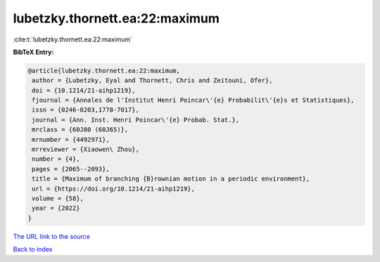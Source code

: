 lubetzky.thornett.ea:22:maximum
===============================

:cite:t:`lubetzky.thornett.ea:22:maximum`

**BibTeX Entry:**

.. code-block:: bibtex

   @article{lubetzky.thornett.ea:22:maximum,
    author = {Lubetzky, Eyal and Thornett, Chris and Zeitouni, Ofer},
    doi = {10.1214/21-aihp1219},
    fjournal = {Annales de l'Institut Henri Poincar\'{e} Probabilit\'{e}s et Statistiques},
    issn = {0246-0203,1778-7017},
    journal = {Ann. Inst. Henri Poincar\'{e} Probab. Stat.},
    mrclass = {60J80 (60J65)},
    mrnumber = {4492971},
    mrreviewer = {Xiaowen\ Zhou},
    number = {4},
    pages = {2065--2093},
    title = {Maximum of branching {B}rownian motion in a periodic environment},
    url = {https://doi.org/10.1214/21-aihp1219},
    volume = {58},
    year = {2022}
   }
`The URL link to the source <ttps://doi.org/10.1214/21-aihp1219}>`_


`Back to index <../By-Cite-Keys.html>`_
